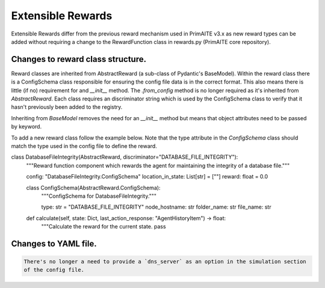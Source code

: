.. only:: comment

    © Crown-owned copyright 2025, Defence Science and Technology Laboratory UK

.. _about:

Extensible Rewards
******************
Extensible Rewards differ from the previous reward mechanism used in PrimAITE v3.x as new reward
types can be added without requiring a change to the RewardFunction class in rewards.py (PrimAITE
core repository).

Changes to reward class structure.
==================================

Reward classes are inherited from AbstractReward (a sub-class of Pydantic's BaseModel).
Within the reward class there is a ConfigSchema class responsible for ensuring the config file data
is in the correct format. This also means there is little (if no) requirement for and `__init__`
method. The `.from_config` method is no longer required as it's inherited from `AbstractReward`.
Each class requires an discriminator string which is used by the ConfigSchema class to verify that it
hasn't previously been added to the registry.

Inheriting from `BaseModel` removes the need for an `__init__` method but means that object
attributes need to be passed by keyword.

To add a new reward class follow the example below. Note that the type attribute in the
`ConfigSchema` class should match the type used in the config file to define the reward.

.. code-block:: Python

class DatabaseFileIntegrity(AbstractReward, discriminator="DATABASE_FILE_INTEGRITY"):
    """Reward function component which rewards the agent for maintaining the integrity of a database file."""

    config: "DatabaseFileIntegrity.ConfigSchema"
    location_in_state: List[str] = [""]
    reward: float = 0.0

    class ConfigSchema(AbstractReward.ConfigSchema):
        """ConfigSchema for DatabaseFileIntegrity."""

        type: str = "DATABASE_FILE_INTEGRITY"
        node_hostname: str
        folder_name: str
        file_name: str

    def calculate(self, state: Dict, last_action_response: "AgentHistoryItem") -> float:
        """Calculate the reward for the current state.
        pass



Changes to YAML file.
=====================
.. code:: YAML

    There's no longer a need to provide a `dns_server` as an option in the simulation section
    of the config file.

